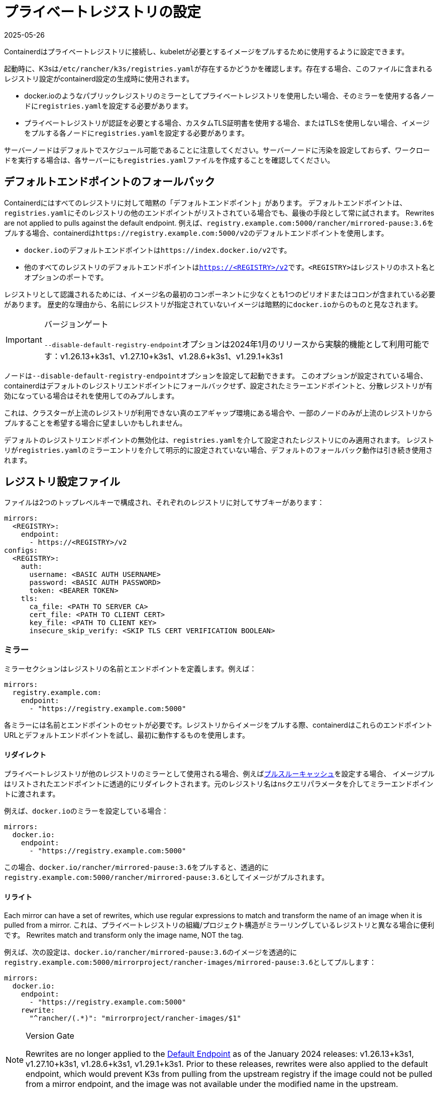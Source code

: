 = プライベートレジストリの設定
:revdate: 2025-05-26
:page-revdate: {revdate}

Containerdはプライベートレジストリに接続し、kubeletが必要とするイメージをプルするために使用するように設定できます。

起動時に、K3sは``/etc/rancher/k3s/registries.yaml``が存在するかどうかを確認します。存在する場合、このファイルに含まれるレジストリ設定がcontainerd設定の生成時に使用されます。

* docker.ioのようなパブリックレジストリのミラーとしてプライベートレジストリを使用したい場合、そのミラーを使用する各ノードに``registries.yaml``を設定する必要があります。
* プライベートレジストリが認証を必要とする場合、カスタムTLS証明書を使用する場合、またはTLSを使用しない場合、イメージをプルする各ノードに``registries.yaml``を設定する必要があります。

サーバーノードはデフォルトでスケジュール可能であることに注意してください。サーバーノードに汚染を設定しておらず、ワークロードを実行する場合は、各サーバーにも``registries.yaml``ファイルを作成することを確認してください。

[#_default_endpoint_fallback]
== デフォルトエンドポイントのフォールバック

Containerdにはすべてのレジストリに対して暗黙の「デフォルトエンドポイント」があります。
デフォルトエンドポイントは、``registries.yaml``にそのレジストリの他のエンドポイントがリストされている場合でも、最後の手段として常に試されます。
Rewrites are not applied to pulls against the default endpoint.
例えば、``registry.example.com:5000/rancher/mirrored-pause:3.6``をプルする場合、containerdは``+https://registry.example.com:5000/v2+``のデフォルトエンドポイントを使用します。

* ``docker.io``のデフォルトエンドポイントは``\https://index.docker.io/v2``です。
* 他のすべてのレジストリのデフォルトエンドポイントは``https://<REGISTRY>/v2``です。``<REGISTRY>``はレジストリのホスト名とオプションのポートです。

レジストリとして認識されるためには、イメージ名の最初のコンポーネントに少なくとも1つのピリオドまたはコロンが含まれている必要があります。
歴史的な理由から、名前にレジストリが指定されていないイメージは暗黙的に``docker.io``からのものと見なされます。

[IMPORTANT]
.バージョンゲート
====
``--disable-default-registry-endpoint``オプションは2024年1月のリリースから実験的機能として利用可能です：v1.26.13+k3s1、v1.27.10+k3s1、v1.28.6+k3s1、v1.29.1+k3s1
====


ノードは``--disable-default-registry-endpoint``オプションを設定して起動できます。
このオプションが設定されている場合、containerdはデフォルトのレジストリエンドポイントにフォールバックせず、設定されたミラーエンドポイントと、分散レジストリが有効になっている場合はそれを使用してのみプルします。

これは、クラスターが上流のレジストリが利用できない真のエアギャップ環境にある場合や、一部のノードのみが上流のレジストリからプルすることを希望する場合に望ましいかもしれません。

デフォルトのレジストリエンドポイントの無効化は、``registries.yaml``を介して設定されたレジストリにのみ適用されます。
レジストリが``registries.yaml``のミラーエントリを介して明示的に設定されていない場合、デフォルトのフォールバック動作は引き続き使用されます。

== レジストリ設定ファイル

ファイルは2つのトップレベルキーで構成され、それぞれのレジストリに対してサブキーがあります：

[,yaml]
----
mirrors:
  <REGISTRY>:
    endpoint:
      - https://<REGISTRY>/v2
configs:
  <REGISTRY>:
    auth:
      username: <BASIC AUTH USERNAME>
      password: <BASIC AUTH PASSWORD>
      token: <BEARER TOKEN>
    tls:
      ca_file: <PATH TO SERVER CA>
      cert_file: <PATH TO CLIENT CERT>
      key_file: <PATH TO CLIENT KEY>
      insecure_skip_verify: <SKIP TLS CERT VERIFICATION BOOLEAN>
----

=== ミラー

ミラーセクションはレジストリの名前とエンドポイントを定義します。例えば：

----
mirrors:
  registry.example.com:
    endpoint:
      - "https://registry.example.com:5000"
----

各ミラーには名前とエンドポイントのセットが必要です。レジストリからイメージをプルする際、containerdはこれらのエンドポイントURLとデフォルトエンドポイントを試し、最初に動作するものを使用します。

==== リダイレクト

プライベートレジストリが他のレジストリのミラーとして使用される場合、例えばlink:https://docs.docker.com/registry/recipes/mirror/[プルスルーキャッシュ]を設定する場合、
イメージプルはリストされたエンドポイントに透過的にリダイレクトされます。元のレジストリ名は``ns``クエリパラメータを介してミラーエンドポイントに渡されます。

例えば、``docker.io``のミラーを設定している場合：

[,yaml]
----
mirrors:
  docker.io:
    endpoint:
      - "https://registry.example.com:5000"
----

この場合、``docker.io/rancher/mirrored-pause:3.6``をプルすると、透過的に``registry.example.com:5000/rancher/mirrored-pause:3.6``としてイメージがプルされます。

==== リライト

Each mirror can have a set of rewrites, which use regular expressions to match and transform the name of an image when it is pulled from a mirror.
これは、プライベートレジストリの組織/プロジェクト構造がミラーリングしているレジストリと異なる場合に便利です。
Rewrites match and transform only the image name, NOT the tag.

例えば、次の設定は、``docker.io/rancher/mirrored-pause:3.6``のイメージを透過的に``registry.example.com:5000/mirrorproject/rancher-images/mirrored-pause:3.6``としてプルします：

[,yaml]
----
mirrors:
  docker.io:
    endpoint:
      - "https://registry.example.com:5000"
    rewrite:
      "^rancher/(.*)": "mirrorproject/rancher-images/$1"
----

[NOTE]
.Version Gate
====
Rewrites are no longer applied to the xref:#_default_endpoint_fallback[Default Endpoint] as of the January 2024 releases: v1.26.13+k3s1, v1.27.10+k3s1, v1.28.6+k3s1, v1.29.1+k3s1.
Prior to these releases, rewrites were also applied to the default endpoint, which would prevent K3s from pulling from the upstream registry if the image could not be pulled from a mirror endpoint, and the image was not available under the modified name in the upstream.
====

If you want to apply rewrites when pulling directly from a registry - when it is not being used as a mirror for a different upstream registry - you must provide a mirror endpoint that does not match the default endpoint.
Mirror endpoints in `registries.yaml` that match the default endpoint are ignored; the default endpoint is always tried last with no rewrites, if fallback has not been disabled.

For example, if you have a registry at `+https://registry.example.com/+`, and want to apply rewrites when explicitly pulling `registry.example.com/rancher/mirrored-pause:3.6`, you can add a mirror endpoint with the port listed.
Because the mirror endpoint does not match the default endpoint - **`"https://registry.example.com:443/v2" != "https://registry.example.com/v2"`** - the endpoint is accepted as a mirror and rewrites are applied, despite it being effectively the same as the default.

[,yaml]
----
mirrors:
 registry.example.com
   endpoint:
     - "https://registry.example.com:443"
   rewrite:
     "^rancher/(.*)": "mirrorproject/rancher-images/$1"
----

Note that when using mirrors and rewrites, images will still be stored under the original name.
For example, `crictl image ls` will show `docker.io/rancher/mirrored-pause:3.6` as available on the node, even if the image was pulled from a mirror with a different name.

=== 設定

``configs``セクションは各ミラーのTLSおよび認証設定を定義します。各ミラーに対して``auth``および/または``tls``を定義できます。

``tls``部分は以下のように構成されます：

|===
| ディレクティブ | 説明

| `cert_file`
| レジストリと認証するために使用されるクライアント証明書のパス

| `key_file`
| レジストリと認証するために使用されるクライアントキーのパス

| `ca_file`
| レジストリのサーバー証明書ファイルを検証するために使用されるCA証明書のパス

| `insecure_skip_verify`
| レジストリのTLS検証をスキップするかどうかを定義するブール値
|===

``auth``部分はユーザー名/パスワードまたは認証トークンのいずれかで構成されます：

|===
| ディレクティブ | 説明

| `username`
| プライベートレジストリの基本認証のユーザー名

| `password`
| プライベートレジストリの基本認証のユーザーパスワード

| `auth`
| プライベートレジストリの基本認証の認証トークン
|===

以下は、異なるモードでプライベートレジストリを使用する基本的な例です：

=== ワイルドカードサポート

[IMPORTANT]
.バージョンゲート
====
ワイルドカードサポートは2024年3月のリリースから利用可能です：v1.26.15+k3s1、v1.27.12+k3s1、v1.28.8+k3s1、v1.29.3+k3s1
====


``mirrors``および``configs``セクションで``"*"``ワイルドカードエントリを使用して、すべてのレジストリに対するデフォルト設定を提供できます。
デフォルト設定は、そのレジストリに特定のエントリがない場合にのみ使用されます。アスタリスクは必ず引用符で囲む必要があります。

以下の例では、すべてのレジストリに対してローカルレジストリミラーが使用されます。``docker.io``を除くすべてのレジストリに対してTLS検証が無効になります。

[,yaml]
----
mirrors:
  "*":
    endpoint:
      - "https://registry.example.com:5000"
configs:
  "docker.io":
  "*":
    tls:
      insecure_skip_verify: true
----

=== TLSを使用する場合

以下は、TLSを使用する場合に各ノードで``/etc/rancher/k3s/registries.yaml``を設定する方法を示す例です。

[tabs]
======
認証あり::
+
[,yaml]
----
mirrors:
  docker.io:
    endpoint:
      - "https://registry.example.com:5000"
configs:
  "registry.example.com:5000":
    auth:
      username: xxxxxx # これはレジストリのユーザー名です
      password: xxxxxx # これはレジストリのパスワードです
    tls:
      cert_file: # レジストリで使用される証明書ファイルのパス
      key_file:  # レジストリで使用されるキーのパス
      ca_file:   # レジストリで使用されるCAファイルのパス
----

認証なし::
+
[,yaml]
----
mirrors:
  docker.io:
    endpoint:
      - "https://registry.example.com:5000"
configs:
  "registry.example.com:5000":
    tls:
      cert_file: # レジストリで使用される証明書ファイルのパス
      key_file:  # レジストリで使用されるキーのパス
      ca_file:   # レジストリで使用されるCAファイルのパス
----
======

=== TLSを使用しない場合

以下は、TLSを使用しない場合に各ノードで``/etc/rancher/k3s/registries.yaml``を設定する方法を示す例です。

[tabs]
======
認証あり::
+
[,yaml]
----
mirrors:
  docker.io:
    endpoint:
      - "http://registry.example.com:5000"
configs:
  "registry.example.com:5000":
    auth:
      username: xxxxxx # これはレジストリのユーザー名です
      password: xxxxxx # これはレジストリのパスワードです
----

認証なし::
+
[,yaml]
----
mirrors:
  docker.io:
    endpoint:
      - "http://registry.example.com:5000"
----
======

____
TLS通信がない場合、エンドポイントに``http://``を指定する必要があります。そうしないと、デフォルトでhttpsになります。
____

レジストリの変更を有効にするためには、各ノードでK3sを再起動する必要があります。

== イメージプルのトラブルシューティング

Kubernetesがイメージのプルに問題を抱えている場合、kubeletによって表示されるエラーは、デフォルトエンドポイントに対して行われたプル試行から返された最終エラーのみを反映することがあり、設定されたエンドポイントが使用されていないように見えることがあります。

ノードの``/var/lib/rancher/k3s/agent/containerd/containerd.log``にあるcontainerdログを確認して、失敗の根本原因に関する詳細情報を確認してください。

== プライベートレジストリへのイメージの追加

プライベートレジストリにイメージをミラーリングするには、イメージをプルおよびプッシュできるDockerまたは他のサードパーティツールを備えたホストが必要です。
以下の手順は、dockerdとdocker CLIツール、およびdocker.ioとプライベートレジストリの両方にアクセスできるホストがあることを前提としています。

. 作業しているリリースのGitHubから``k3s-images.txt``ファイルを取得します。
. ``k3s-images.txt``ファイルにリストされている各K3sイメージをdocker.ioからプルします。 +
例：`docker pull docker.io/rancher/mirrored-pause:3.6`
. イメージをプライベートレジストリに再タグ付けします。
+
例: `docker tag docker.io/rancher/mirrored-pause:3.6 registry.example.com:5000/rancher/mirrored-pause:3.6`

. イメージをプライベートレジストリにプッシュします。 +
例: `docker push registry.example.com:5000/rancher/mirrored-pause:3.6`

